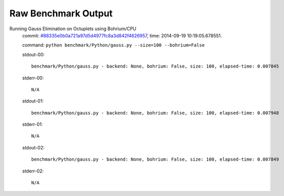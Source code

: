 
Raw Benchmark Output
====================

Running Gauss Elimination on Octuplets using Bohrium/CPU
    commit: `#88335e0b0a721a97d5d4977fc8a3d842f4626957 <https://bitbucket.org/bohrium/bohrium/commits/88335e0b0a721a97d5d4977fc8a3d842f4626957>`_,
    time: 2014-09-19 10:19:05.678551.

    command: ``python benchmark/Python/gauss.py --size=100 --bohrium=False``

    stdout-00::

        benchmark/Python/gauss.py - backend: None, bohrium: False, size: 100, elapsed-time: 0.007845
        

    stderr-00::

        N/A



    stdout-01::

        benchmark/Python/gauss.py - backend: None, bohrium: False, size: 100, elapsed-time: 0.007948
        

    stderr-01::

        N/A



    stdout-02::

        benchmark/Python/gauss.py - backend: None, bohrium: False, size: 100, elapsed-time: 0.007849
        

    stderr-02::

        N/A



